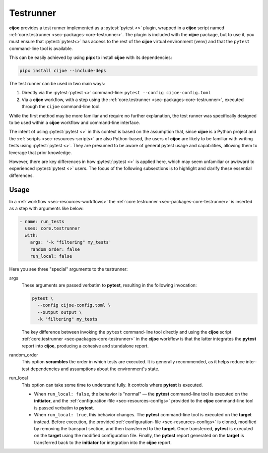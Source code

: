 .. _sec-usage-testrunner:

============
Testrunner
============

**cijoe** provides a test runner implemented as a :pytest:`pytest <>` plugin,
wrapped in a **cijoe** script named :ref:`core.testrunner <sec-packages-core-testrunner>`. 
The plugin is included with the **cijoe** package, but to use it, you must ensure 
that :pytest:`pytest<>` has access to the rest of the **cijoe** virtual
environment (venv) and that the ``pytest`` command-line tool is available.

This can be easily achieved by using **pipx** to install **cijoe** with its
dependencies:

.. code-block:: bash

   pipx install cijoe --include-deps

The test runner can be used in two main ways:

1. Directly via the :pytest:`pytest <>` command-line: ``pytest --config cijoe-config.toml``

2. Via a **cijoe** workflow, with a step using the :ref:`core.testrunner 
   <sec-packages-core-testrunner>`, executed through the ``cijoe`` command-line tool.

While the first method may be more familiar and require no further explanation,
the test runner was specifically designed to be used within a **cijoe**
workflow and command-line interface.

The intent of using :pytest:`pytest <>` in this context is based on the
assumption that, since **cijoe** is a Python project and the :ref:`scripts
<sec-resources-scripts>` are also Python-based, the users of **cijoe** are
likely to be familiar with writing tests using :pytest:`pytest <>`. They are
presumed to be aware of general pytest usage and capabilities, allowing them to
leverage that prior knowledge.

However, there are key differences in how :pytest:`pytest <>` is applied here,
which may seem unfamiliar or awkward to experienced :pytest:`pytest <>` users.
The focus of the following subsections is to highlight and clarify these
essential differences.

Usage
=====

In a :ref:`workflow <sec-resources-workflows>` the :ref:`core.testrunner
<sec-packages-core-testrunner>` is inserted as a step with arguments like below:

.. code-block:: yaml

   - name: run_tests
     uses: core.testrunner
     with:
       args: '-k "filtering" my_tests'
       random_order: false
       run_local: false

Here you see three "special" arguments to the testrunner:

args
  These arguments are passed verbatim to **pytest**, resulting in the following
  invocation:

  .. code-block:: bash

    pytest \
      --config cijoe-config.toml \
      --output output \
      -k "filtering" my_tests

  The key difference between invoking the ``pytest`` command-line tool directly
  and using the **cijoe** script :ref:`core.testrunner <sec-packages-core-testrunner>`
  in the **cijoe** workflow is that the latter integrates the **pytest** report into 
  **cijoe**, producing a cohesive and standalone report.

random_order
  This option **scrambles** the order in which tests are executed. It is
  generally recommended, as it helps reduce inter-test dependencies and
  assumptions about the environment's state.

run_local
  This option can take some time to understand fully. It controls where
  **pytest** is executed.

  - When ``run_local: false``, the behavior is "normal" — the
    **pytest** command-line tool is executed on the **initiator**, and
    the :ref:`configuration-file <sec-resources-configs>` provided to the
    **cijoe** command-line tool is passed verbatim to **pytest**.

  - When ``run_local: true``, this behavior changes. The **pytest**
    command-line tool is executed on the **target** instead. Before execution,
    the provided :ref:`configuration-file <sec-resources-configs>` is cloned,
    modified by removing the transport section, and then transferred to the
    **target**. Once transferred, **pytest** is executed on the **target** using
    the modified configuration file. Finally, the **pytest** report generated on
    the **target** is transferred back to the **initiator** for integration into
    the **cijoe** report.
